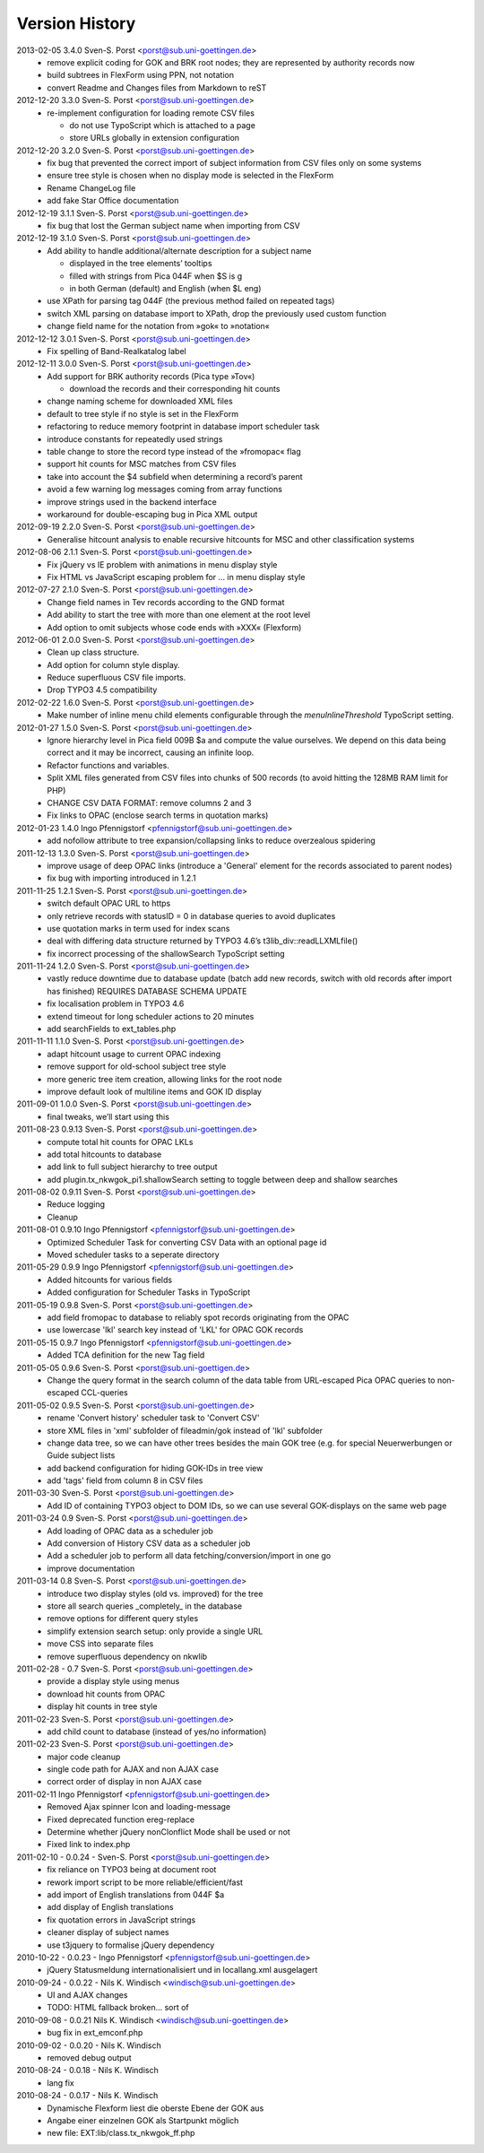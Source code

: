 Version History
===============

2013-02-05 3.4.0 Sven-S. Porst <porst@sub.uni-goettingen.de>
	* remove explicit coding for GOK and BRK root nodes; they are represented by authority records now
	* build subtrees in FlexForm using PPN, not notation
	* convert Readme and Changes files from Markdown to reST

2012-12-20 3.3.0 Sven-S. Porst <porst@sub.uni-goettingen.de>
	* re-implement configuration for loading remote CSV files

	  * do not use TypoScript which is attached to a page
	  * store URLs globally in extension configuration

2012-12-20 3.2.0 Sven-S. Porst <porst@sub.uni-goettingen.de>
	* fix bug that prevented the correct import of subject information from CSV files only on some systems
	* ensure tree style is chosen when no display mode is selected in the FlexForm
	* Rename ChangeLog file
	* add fake Star Office documentation

2012-12-19 3.1.1 Sven-S. Porst <porst@sub.uni-goettingen.de>
	* fix bug that lost the German subject name when importing from CSV

2012-12-19 3.1.0 Sven-S. Porst <porst@sub.uni-goettingen.de>
	* Add ability to handle additional/alternate description for a subject name

	  * displayed in the tree elements’ tooltips
	  * filled with strings from Pica 044F when $S is g
	  * in both German (default) and English (when $L eng)

	* use XPath for parsing tag 044F (the previous method failed on repeated tags)
	* switch XML parsing on database import to XPath, drop the previously used custom function
	* change field name for the notation from »gok« to »notation«

2012-12-12 3.0.1 Sven-S. Porst <porst@sub.uni-goettingen.de>
	* Fix spelling of Band-Realkatalog label

2012-12-11 3.0.0 Sven-S. Porst <porst@sub.uni-goettingen.de>
	* Add support for BRK authority records (Pica type »Tov«)

	  * download the records and their corresponding hit counts

	* change naming scheme for downloaded XML files
	* default to tree style if no style is set in the FlexForm
	* refactoring to reduce memory footprint in database import scheduler task
	* introduce constants for repeatedly used strings
	* table change to store the record type instead of the »fromopac« flag
	* support hit counts for MSC matches from CSV files
	* take into account the $4 subfield when determining a record’s parent
	* avoid a few warning log messages coming from array functions
	* improve strings used in the backend interface
	* workaround for double-escaping bug in Pica XML output

2012-09-19 2.2.0 Sven-S. Porst <porst@sub.uni-goettingen.de>
	* Generalise hitcount analysis to enable recursive hitcounts for MSC and other classification systems

2012-08-06 2.1.1 Sven-S. Porst <porst@sub.uni-goettingen.de>
	* Fix jQuery vs IE problem with animations in menu display style
	* Fix HTML vs JavaScript escaping problem for … in menu display style

2012-07-27 2.1.0 Sven-S. Porst <porst@sub.uni-goettingen.de>
	* Change field names in Tev records according to the GND format
	* Add ability to start the tree with more than one element at the root level
	* Add option to omit subjects whose code ends with »XXX« (Flexform)

2012-06-01 2.0.0 Sven-S. Porst <porst@sub.uni-goettingen.de>
	* Clean up class structure.
	* Add option for column style display.
	* Reduce superfluous CSV file imports.
	* Drop TYPO3 4.5 compatibility

2012-02-22 1.6.0 Sven-S. Porst <porst@sub.uni-goettingen.de>
	* Make number of inline menu child elements configurable through the `menuInlineThreshold` TypoScript setting.

2012-01-27 1.5.0 Sven-S. Porst <porst@sub.uni-goettingen.de>
	* Ignore hierarchy level in Pica field 009B $a and compute the value ourselves. We depend on this data being correct and it may be incorrect, causing an infinite loop.
	* Refactor functions and variables.
	* Split XML files generated from CSV files into chunks of 500 records (to avoid hitting the 128MB RAM limit for PHP)
	* CHANGE CSV DATA FORMAT: remove columns 2 and 3
	* Fix links to OPAC (enclose search terms in quotation marks)

2012-01-23 1.4.0 Ingo Pfennigstorf <pfennigstorf@sub.uni-goettingen.de>
	* add nofollow attribute to tree expansion/collapsing links to reduce overzealous spidering

2011-12-13 1.3.0 Sven-S. Porst <porst@sub.uni-goettingen.de>
	* improve usage of deep OPAC links (introduce a 'General' element for the records associated to parent nodes)
	* fix bug with importing introduced in 1.2.1

2011-11-25 1.2.1 Sven-S. Porst <porst@sub.uni-goettingen.de>
	* switch default OPAC URL to https
	* only retrieve records with statusID = 0 in database queries to avoid duplicates
	* use quotation marks in term used for index scans
	* deal with differing data structure returned by TYPO3 4.6’s t3lib_div::readLLXMLfile()
	* fix incorrect processing of the shallowSearch TypoScript setting

2011-11-24 1.2.0 Sven-S. Porst <porst@sub.uni-goettingen.de>
	* vastly reduce downtime due to database update (batch add new records, switch with old records after import has finished) REQUIRES DATABASE SCHEMA UPDATE
	* fix localisation problem in TYPO3 4.6
	* extend timeout for long scheduler actions to 20 minutes
	* add searchFields to ext_tables.php

2011-11-11 1.1.0 Sven-S. Porst <porst@sub.uni-goettingen.de>
	* adapt hitcount usage to current OPAC indexing
	* remove support for old-school subject tree style
	* more generic tree item creation, allowing links for the root node
	* improve default look of multiline items and GOK ID display

2011-09-01 1.0.0 Sven-S. Porst <porst@sub.uni-goettingen.de>
	* final tweaks, we’ll start using this

2011-08-23 0.9.13 Sven-S. Porst <porst@sub.uni-goettingen.de>
	* compute total hit counts for OPAC LKLs
	* add total hitcounts to database
	* add link to full subject hierarchy to tree output
	* add plugin.tx_nkwgok_pi1.shallowSearch setting to toggle between deep and shallow searches

2011-08-02 0.9.11 Sven-S. Porst <porst@sub.uni-goettingen.de>
	* Reduce logging
	* Cleanup

2011-08-01 0.9.10 Ingo Pfennigstorf <pfennigstorf@sub.uni-goettingen.de>
	* Optimized Scheduler Task for converting CSV Data with an optional page id
	* Moved scheduler tasks to a seperate directory

2011-05-29 0.9.9 Ingo Pfennigstorf <pfennigstorf@sub.uni-goettingen.de>
	* Added hitcounts for various fields
	* Added configuration for Scheduler Tasks in TypoScript

2011-05-19 0.9.8 Sven-S. Porst <porst@sub.uni-goettingen.de>
	* add field fromopac to database to reliably spot records originating from the OPAC
	* use lowercase 'lkl' search key instead of 'LKL' for OPAC GOK records

2011-05-15 0.9.7 Ingo Pfennigstorf <pfennigstorf@sub.uni-goettingen.de>
	* Added TCA definition for the new Tag field

2011-05-05 0.9.6 Sven-S. Porst <porst@sub.uni-goettigen.de>
	* Change the query format in the search column of the data table from URL-escaped Pica OPAC queries to non-escaped CCL-queries

2011-05-02 0.9.5 Sven-S. Porst <porst@sub.uni-goettingen.de>
	* rename 'Convert history' scheduler task to 'Convert CSV'
	* store XML files in 'xml' subfolder of fileadmin/gok instead of 'lkl' subfolder
	* change data tree, so we can have other trees besides the main GOK tree (e.g. for special Neuerwerbungen or Guide subject lists
	* add backend configuration for hiding GOK-IDs in tree view
	* add 'tags' field from column 8 in CSV files

2011-03-30 Sven-S. Porst <porst@sub.uni-goettingen.de>
	* Add ID of containing TYPO3 object to DOM IDs, so we can use several GOK-displays on the same web page

2011-03-24 0.9 Sven-S. Porst <porst@sub.uni-goettingen.de>
	* Add loading of OPAC data as a scheduler job
	* Add conversion of History CSV data as a scheduler job
	* Add a scheduler job to perform all data fetching/conversion/import in one go
	* improve documentation

2011-03-14 0.8 Sven-S. Porst <porst@sub.uni-goettingen.de>
	* introduce two display styles (old vs. improved) for the tree
	* store all search queries _completely_ in the database
	* remove options for different query styles
	* simplify extension search setup: only provide a single URL
	* move CSS into separate files
	* remove superfluous dependency on nkwlib

2011-02-28 - 0.7 Sven-S. Porst <porst@sub.uni-goettingen.de>
	* provide a display style using menus
	* download hit counts from OPAC
	* display hit counts in tree style

2011-02-23 Sven-S. Porst <porst@sub.uni-goettingen.de>
	* add child count to database (instead of yes/no information)

2011-02-23 Sven-S. Porst <porst@sub.uni-goettingen.de>
	* major code cleanup
	* single code path for AJAX and non AJAX case
	* correct order of display in non AJAX case

2011-02-11 Ingo Pfennigstorf <pfennigstorf@sub.uni-goettingen.de>
	* Removed Ajax spinner Icon and loading-message
	* Fixed deprecated function ereg-replace
	* Determine whether jQuery nonClonflict Mode shall be used or not
	* Fixed link to index.php

2011-02-10 - 0.0.24 - Sven-S. Porst <porst@sub.uni-goettingen.de>
	* fix reliance on TYPO3 being at document root
	* rework import script to be more reliable/efficient/fast
	* add import of English translations from 044F $a
	* add display of English translations
	* fix quotation errors in JavaScript strings
	* cleaner display of subject names
	* use t3jquery to formalise jQuery dependency

2010-10-22 - 0.0.23 - Ingo Pfennigstorf <pfennigstorf@sub.uni-goettingen.de>
	* jQuery Statusmeldung internationalisiert und in locallang.xml ausgelagert

2010-09-24 - 0.0.22 - Nils K. Windisch <windisch@sub.uni-goettingen.de>
	* UI and AJAX changes
	* TODO: HTML fallback broken... sort of

2010-09-08 - 0.0.21  Nils K. Windisch <windisch@sub.uni-goettingen.de>
	* bug fix in ext_emconf.php

2010-09-02 - 0.0.20 - Nils K. Windisch
	* removed debug output

2010-08-24 - 0.0.18 - Nils K. Windisch
	* lang fix

2010-08-24 - 0.0.17 - Nils K. Windisch
	* Dynamische Flexform liest die oberste Ebene der GOK aus
	* Angabe einer einzelnen GOK als Startpunkt möglich
	* new file: EXT:lib/class.tx_nkwgok_ff.php
